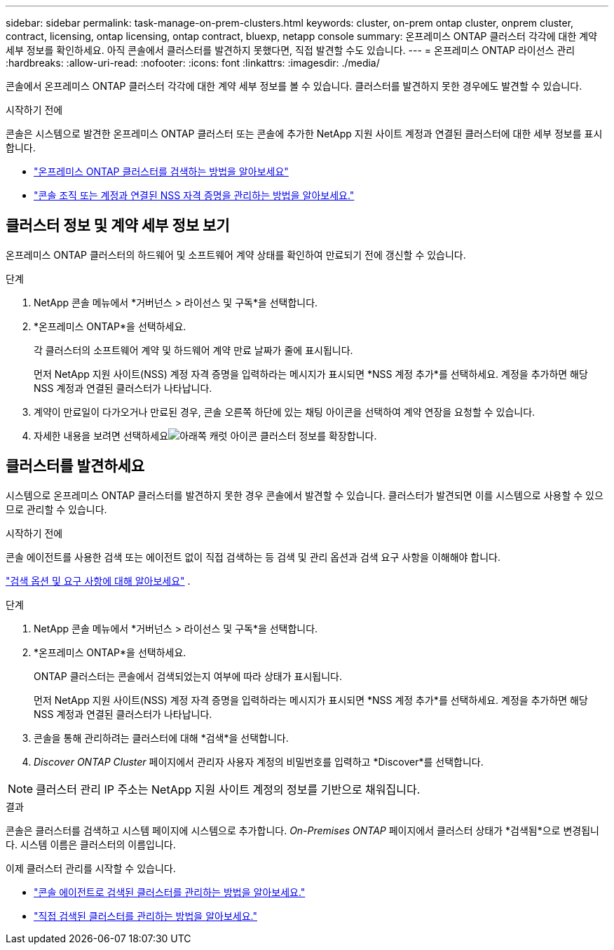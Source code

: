 ---
sidebar: sidebar 
permalink: task-manage-on-prem-clusters.html 
keywords: cluster, on-prem ontap cluster, onprem cluster, contract, licensing, ontap licensing, ontap contract, bluexp, netapp console 
summary: 온프레미스 ONTAP 클러스터 각각에 대한 계약 세부 정보를 확인하세요.  아직 콘솔에서 클러스터를 발견하지 못했다면, 직접 발견할 수도 있습니다. 
---
= 온프레미스 ONTAP 라이선스 관리
:hardbreaks:
:allow-uri-read: 
:nofooter: 
:icons: font
:linkattrs: 
:imagesdir: ./media/


[role="lead"]
콘솔에서 온프레미스 ONTAP 클러스터 각각에 대한 계약 세부 정보를 볼 수 있습니다.  클러스터를 발견하지 못한 경우에도 발견할 수 있습니다.

.시작하기 전에
콘솔은 시스템으로 발견한 온프레미스 ONTAP 클러스터 또는 콘솔에 추가한 NetApp 지원 사이트 계정과 연결된 클러스터에 대한 세부 정보를 표시합니다.

* https://docs.netapp.com/us-en/bluexp-ontap-onprem/task-discovering-ontap.html["온프레미스 ONTAP 클러스터를 검색하는 방법을 알아보세요"^]
* https://docs.netapp.com/us-en/bluexp-setup-admin/task-adding-nss-accounts.html["콘솔 조직 또는 계정과 연결된 NSS 자격 증명을 관리하는 방법을 알아보세요."^]




== 클러스터 정보 및 계약 세부 정보 보기

온프레미스 ONTAP 클러스터의 하드웨어 및 소프트웨어 계약 상태를 확인하여 만료되기 전에 갱신할 수 있습니다.

.단계
. NetApp 콘솔 메뉴에서 *거버넌스 > 라이선스 및 구독*을 선택합니다.
. *온프레미스 ONTAP*을 선택하세요.
+
각 클러스터의 소프트웨어 계약 및 하드웨어 계약 만료 날짜가 줄에 표시됩니다.

+
먼저 NetApp 지원 사이트(NSS) 계정 자격 증명을 입력하라는 메시지가 표시되면 *NSS 계정 추가*를 선택하세요.  계정을 추가하면 해당 NSS 계정과 연결된 클러스터가 나타납니다.

. 계약이 만료일이 다가오거나 만료된 경우, 콘솔 오른쪽 하단에 있는 채팅 아이콘을 선택하여 계약 연장을 요청할 수 있습니다.
. 자세한 내용을 보려면 선택하세요image:button_down_caret.png["아래쪽 캐럿 아이콘"] 클러스터 정보를 확장합니다.




== 클러스터를 발견하세요

시스템으로 온프레미스 ONTAP 클러스터를 발견하지 못한 경우 콘솔에서 발견할 수 있습니다.  클러스터가 발견되면 이를 시스템으로 사용할 수 있으므로 관리할 수 있습니다.

.시작하기 전에
콘솔 에이전트를 사용한 검색 또는 에이전트 없이 직접 검색하는 등 검색 및 관리 옵션과 검색 요구 사항을 이해해야 합니다.

https://docs.netapp.com/us-en/bluexp-ontap-onprem/task-discovering-ontap.html["검색 옵션 및 요구 사항에 대해 알아보세요"^] .

.단계
. NetApp 콘솔 메뉴에서 *거버넌스 > 라이선스 및 구독*을 선택합니다.
. *온프레미스 ONTAP*을 선택하세요.
+
ONTAP 클러스터는 콘솔에서 검색되었는지 여부에 따라 상태가 표시됩니다.

+
먼저 NetApp 지원 사이트(NSS) 계정 자격 증명을 입력하라는 메시지가 표시되면 *NSS 계정 추가*를 선택하세요.  계정을 추가하면 해당 NSS 계정과 연결된 클러스터가 나타납니다.

. 콘솔을 통해 관리하려는 클러스터에 대해 *검색*을 선택합니다.
. _Discover ONTAP Cluster_ 페이지에서 관리자 사용자 계정의 비밀번호를 입력하고 *Discover*를 선택합니다.



NOTE: 클러스터 관리 IP 주소는 NetApp 지원 사이트 계정의 정보를 기반으로 채워집니다.

.결과
콘솔은 클러스터를 검색하고 시스템 페이지에 시스템으로 추가합니다.  _On-Premises ONTAP_ 페이지에서 클러스터 상태가 *검색됨*으로 변경됩니다.  시스템 이름은 클러스터의 이름입니다.

이제 클러스터 관리를 시작할 수 있습니다.

* https://docs.netapp.com/us-en/bluexp-ontap-onprem/task-manage-ontap-connector.html["콘솔 에이전트로 검색된 클러스터를 관리하는 방법을 알아보세요."^]
* https://docs.netapp.com/us-en/bluexp-ontap-onprem/task-manage-ontap-direct.html["직접 검색된 클러스터를 관리하는 방법을 알아보세요."^]

